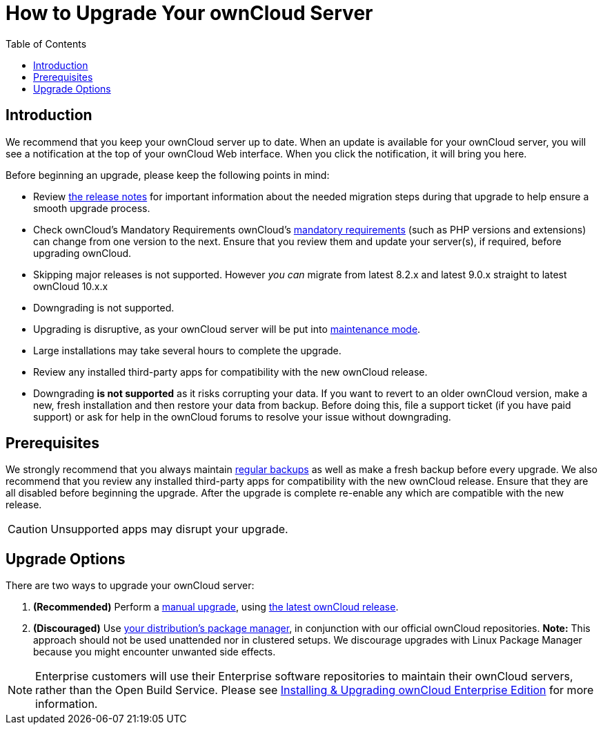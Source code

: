 = How to Upgrade Your ownCloud Server
:toc: right

== Introduction

We recommend that you keep your ownCloud server up to date. When an
update is available for your ownCloud server, you will see a
notification at the top of your ownCloud Web interface. When you click
the notification, it will bring you here.

Before beginning an upgrade, please keep the following points in mind:

* Review xref:release_notes.adoc[the release notes] for important information
about the needed migration steps during that upgrade to help ensure a
smooth upgrade process.
* Check ownCloud’s Mandatory Requirements
ownCloud's xref:installation/manual_installation#requirements[mandatory requirements] (such as PHP versions and extensions) can change from one version to the next.
Ensure that you review them and update your server(s), if required, before upgrading ownCloud.
* Skipping major releases is not supported. However _you can_ migrate
from latest 8.2.x and latest 9.0.x straight to latest ownCloud 10.x.x
* Downgrading is not supported.
* Upgrading is disruptive, as your ownCloud server will be put into
xref:configuration/server/occ_command.adoc#maintenance-commands[maintenance mode].
* Large installations may take several hours to complete the upgrade.
* Review any installed third-party apps for compatibility with the new ownCloud release.
* Downgrading *is not supported* as it risks corrupting your data. If
you want to revert to an older ownCloud version, make a new, fresh
installation and then restore your data from backup. Before doing this,
file a support ticket (if you have paid support) or ask for help in the
ownCloud forums to resolve your issue without downgrading.

[[prerequisites]]
== Prerequisites

We strongly recommend that you always maintain xref:maintenance/backup.adoc[regular backups]
as well as make a fresh backup before every upgrade. We also recommend
that you review any installed third-party apps for compatibility with
the new ownCloud release. Ensure that they are all disabled before
beginning the upgrade. After the upgrade is complete re-enable any which
are compatible with the new release.

CAUTION: Unsupported apps may disrupt your upgrade.

[[upgrade-options]]
== Upgrade Options

There are two ways to upgrade your ownCloud server:

1.  *(Recommended)* Perform a xref:maintenance/manual_upgrade.adoc[manual upgrade], using
http://owncloud.org/install/[the latest ownCloud release].
2.  *(Discouraged)* Use xref:maintenance/package_upgrade.adoc[your distribution’s package manager],
in conjunction with our official ownCloud repositories. *Note:* This approach should not be used unattended
nor in clustered setups.
We discourage upgrades with Linux Package Manager because you might encounter unwanted side effects.

NOTE: Enterprise customers will use their Enterprise software repositories to maintain their ownCloud servers, rather than the Open Build Service. Please see xref:enterprise/installation/install.adoc[Installing & Upgrading ownCloud Enterprise Edition] for more information.
